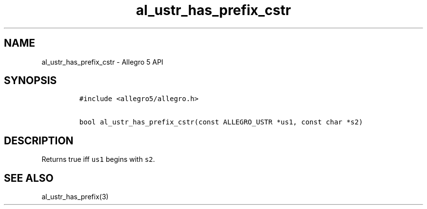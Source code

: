 .TH al_ustr_has_prefix_cstr 3 "" "Allegro reference manual"
.SH NAME
.PP
al_ustr_has_prefix_cstr - Allegro 5 API
.SH SYNOPSIS
.IP
.nf
\f[C]
#include\ <allegro5/allegro.h>

bool\ al_ustr_has_prefix_cstr(const\ ALLEGRO_USTR\ *us1,\ const\ char\ *s2)
\f[]
.fi
.SH DESCRIPTION
.PP
Returns true iff \f[C]us1\f[] begins with \f[C]s2\f[].
.SH SEE ALSO
.PP
al_ustr_has_prefix(3)

